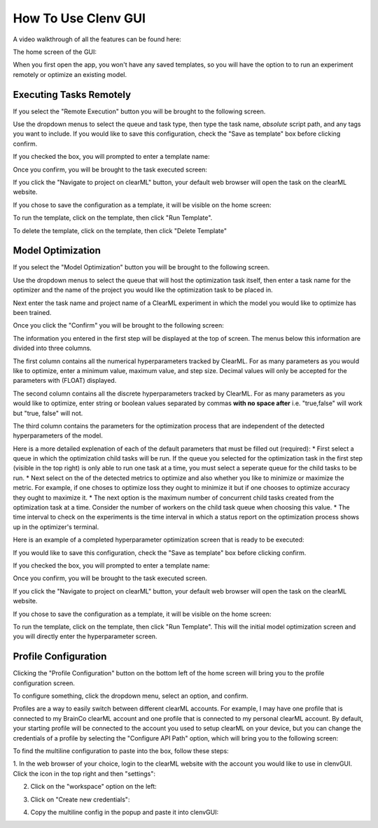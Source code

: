 How To Use Clenv GUI
====================

A video walkthrough of all the features can be found here:

.. video:: https://youtu.be/H7ENmoxbXjs?feature=shared
    :width: 400
    :height: 300
    :align: center

The home screen of the GUI:

.. image:: images/main.png
    :scale: 30 %

When you first open the app, you won't have any saved templates, so you will 
have the option to to run an experiment remotely or optimize an existing model.

Executing Tasks Remotely
------------------------

If you select the "Remote Execution" button you will be brought to the following
screen.

.. image:: images/task_exec_blank.png
    :scale: 30 %

Use the dropdown menus to select the queue and task type, then type the task 
name, *absolute* script path, and any tags you want to include. If you would 
like to save this configuration, check the "Save as template" box before 
clicking confirm. 

If you checked the box, you will prompted to enter a template name:

.. image:: images/input_template.png
    :scale: 30 %

Once you confirm, you will be brought to the task executed screen:

.. image:: images/task_execed.png
    :scale: 30 %

If you click the "Navigate to project on clearML" button, your default web 
browser will open the task on the clearML website.

If you chose to save the configuration as a template, it will be visible on the 
home screen:

.. image:: images/main_with_template.png
    :scale: 30 %

To run the template, click on the template, then click "Run Template".

To delete the template, click on the template, then click "Delete Template"

Model Optimization
------------------

If you select the "Model Optimization" button you will be brought to the 
following screen.

.. image:: images/model_opt.png
    :scale: 30 %

Use the dropdown menus to select the queue that will host the optimization task 
itself, then enter a task name for the optimizer and the name of the project 
you would like the optimization task to be placed in.

Next enter the task name and project name of a ClearML experiment in which the 
model you would like to optimize has been trained.

Once you click the "Confirm" you will be brought to the following screen:

.. image:: images/hyperparam_opt.png
    :scale: 30 %

The information you entered in the first step will be displayed at the top of 
screen. The menus below this information are divided into three columns.

The first column contains all the numerical hyperparameters tracked by ClearML. 
For as many parameters as you would like to optimize, enter a minimum value, 
maximum value, and step size. Decimal values will only be accepted for the 
parameters with (FLOAT) displayed.

The second column contains all the discrete hyperparameters tracked by ClearML. 
For as many parameters as you would like to optimize, enter string or boolean 
values separated by commas **with no space after** i.e. "true,false" will work 
but "true, false" will not.

The third column contains the parameters for the optimization process that are 
independent of the detected hyperparameters of the model. 

Here is a more detailed explenation of each of the default parameters that must 
be filled out (required):
* First select a queue in which the optimization child tasks will be run. If the 
queue you selected for the optimization task in the first step (visible in the 
top right) is only able to run one task at a time, you must select a seperate 
queue for the child tasks to be run.
* Next select on the of the detected metrics to optimize and also whether you 
like to minimize or maximize the metric. For example, if one choses to optimize 
loss they ought to minimize it but if one chooses to optimize accuracy they 
ought to maximize it.
* The next option is the maximum number of concurrent child tasks created from 
the optimization task at a time. Consider the number of workers on the child 
task queue when choosing this value.
* The time interval to check on the experiments is the time interval in which a 
status report on the optimization process shows up in the optimizer's terminal.

Here is an example of a completed hyperparameter optimization screen that is 
ready to be executed:

.. image:: images/hyperparam_opt_template.png
    :scale: 30 %

If you would like to save this configuration, check the "Save as template" box 
before clicking confirm. 

If you checked the box, you will prompted to enter a template name:

.. image:: images/input_template.png
    :scale: 30 %

Once you confirm, you will be brought to the task executed screen.

If you click the "Navigate to project on clearML" button, your default web 
browser will open the task on the clearML website.

If you chose to save the configuration as a template, it will be visible on the 
home screen:

.. image:: images/main_with_template.png
    :scale: 30 %

To run the template, click on the template, then click "Run Template". This will 
the initial model optimization screen and you will directly enter the 
hyperparameter screen.

Profile Configuration
---------------------

Clicking the "Profile Configuration" button on the bottom left of the home 
screen will bring you to the profile configuration screen.

To configure something, click the dropdown menu, select an option, and confirm.

.. image:: images/config_images.png
    :scale: 20 %

Profiles are a way to easily switch between different clearML accounts.  For 
example, I may have one profile that is connected to my BrainCo clearML account 
and one profile that is connected to my personal clearML account. By default, 
your starting profile will be connected to the account you used to setup clearML 
on your device, but you can change the credentials of a profile by selecting the 
"Configure API Path" option, which will bring you to the following screen:

.. image:: images/profile_reconfig.png
    :scale: 30 %

To find the multiline configuration to paste into the box, follow these steps:

1. In the web browser of your choice, login to the clearML website with the 
account you would like to use in clenvGUI. Click the icon in the top right and 
then "settings":

.. image:: images/clearML1.png
    :scale: 20 %

2. Click on the "workspace" option on the left:

.. image:: images/clearML2.png
    :scale: 20 %

3. Click on "Create new credentials":

.. image:: images/clearML3.png
    :scale: 20 %

4. Copy the multiline config in the popup and paste it into clenvGUI:

.. image:: images/clearML4.png
    :scale: 20 %